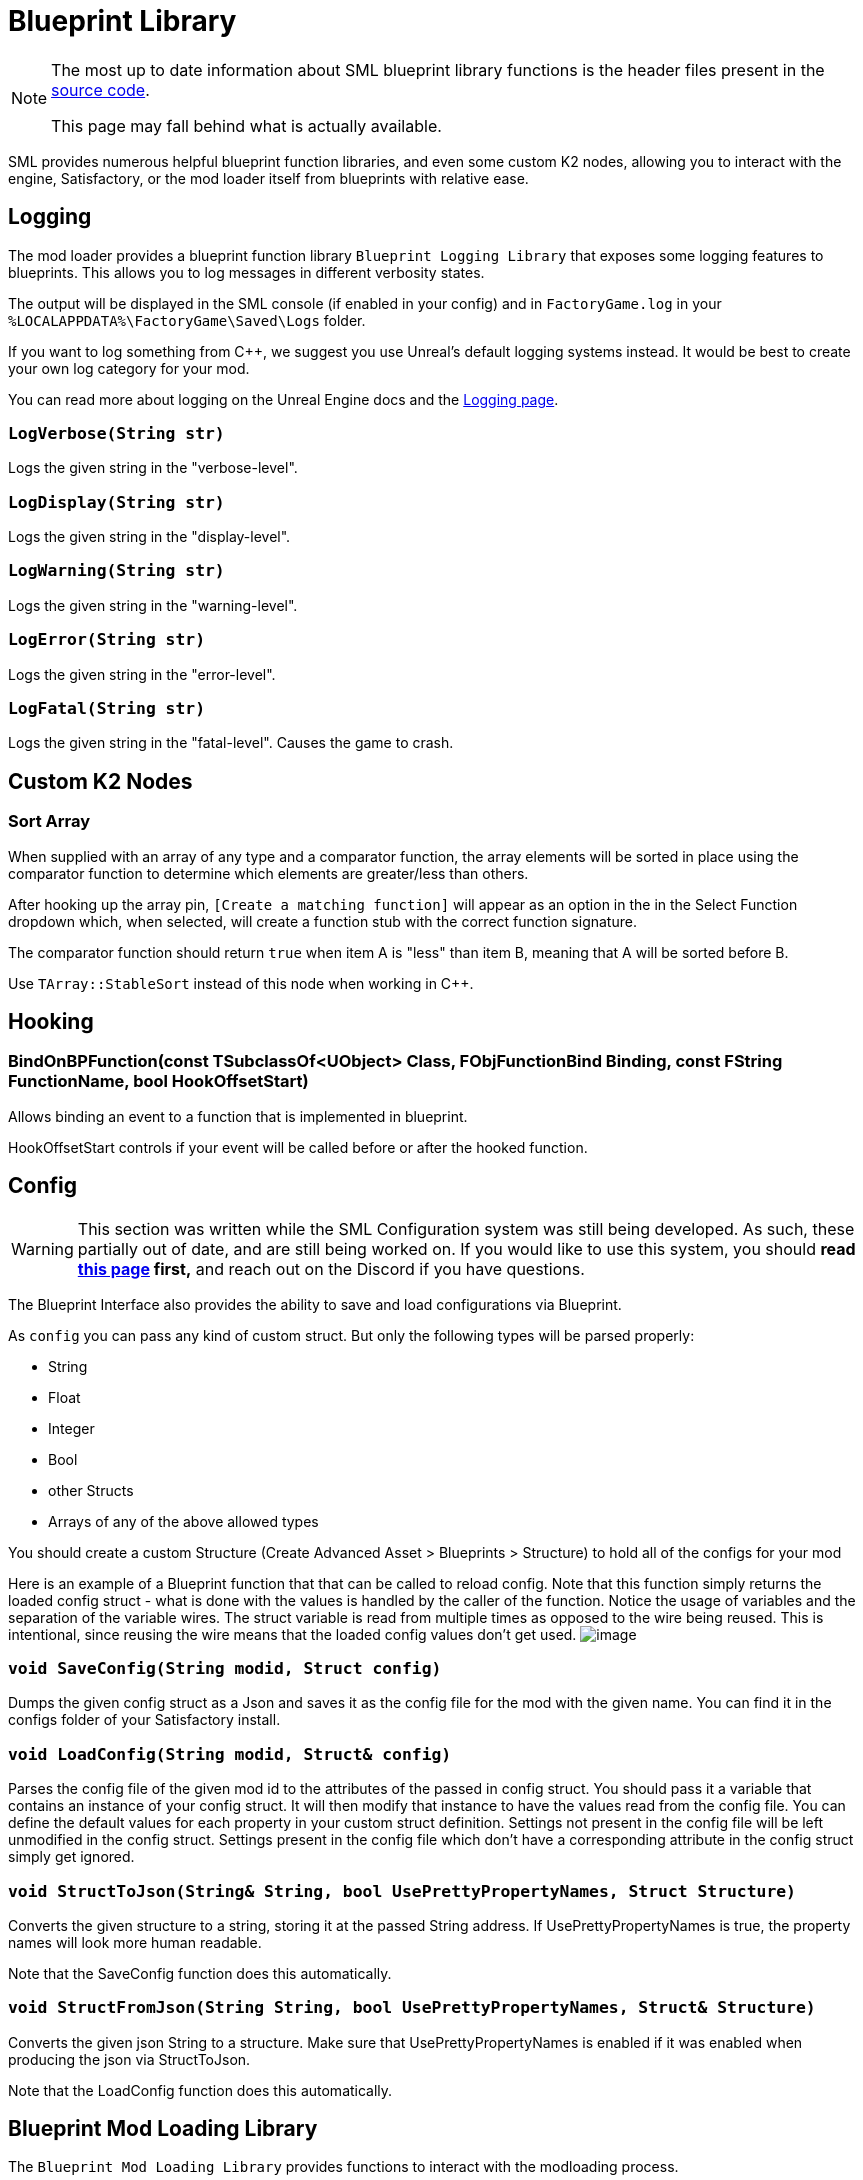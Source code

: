 = Blueprint Library

[NOTE]
====
The most up to date information about SML blueprint library functions is the header files
present in the https://github.com/satisfactorymodding/SatisfactoryModLoader/[source code].

This page may fall behind what is actually available.
====

SML provides numerous helpful blueprint function libraries,
and even some custom K2 nodes,
allowing you to interact with the engine,
Satisfactory, or the mod loader itself from blueprints with relative ease.

== Logging

The mod loader provides a blueprint function library `Blueprint Logging Library`
that exposes some logging features to blueprints.
This allows you to log messages in different verbosity states.

The output will be displayed in the SML console (if enabled in your config)
and in `FactoryGame.log` in your `%LOCALAPPDATA%\FactoryGame\Saved\Logs` folder.

If you want to log something from C++, we suggest you use
Unreal's default logging systems instead.
It would be best to create your own log category for your mod.

You can read more about logging on the Unreal Engine docs
and the xref:Development/ModLoader/Logging.adoc[Logging page].

=== `LogVerbose(String str)`
Logs the given string in the "verbose-level".

=== `LogDisplay(String str)`
Logs the given string in the "display-level".

=== `LogWarning(String str)`
Logs the given string in the "warning-level".

=== `LogError(String str)`
Logs the given string in the "error-level".

=== `LogFatal(String str)`
Logs the given string in the "fatal-level".
Causes the game to crash.

== Custom K2 Nodes

=== Sort Array

When supplied with an array of any type and a comparator function,
the array elements will be sorted in place
using the comparator function to determine which elements are greater/less than others.

After hooking up the array pin, `[Create a matching function]` will appear as an option in the in the Select Function dropdown which, when selected, will create a function stub with the correct function signature.

The comparator function should return `true` when item A is "less" than item B,
meaning that A will be sorted before B.

Use `TArray::StableSort` instead of this node when working in {cpp}.

== Hooking

[id="BindOnBPFunction"]
=== BindOnBPFunction(const TSubclassOf<UObject> Class, FObjFunctionBind Binding, const FString FunctionName, bool HookOffsetStart)

Allows binding an event to a function that is implemented in blueprint.

HookOffsetStart controls if your event will be called before or after the hooked function. 

== Config

[WARNING]
====
This section was written while the SML Configuration system was still being developed.
As such, these partially out of date, and are still being worked on.
If you would like to use this system, you should
**read xref:Development/ModLoader/Configuration.adoc[this page] first,**
and reach out on the Discord if you have questions.
====

The Blueprint Interface also provides the ability to save and load configurations via Blueprint.

As `config` you can pass any kind of custom struct.
But only the following types will be parsed properly:

- String
- Float
- Integer
- Bool
- other Structs
- Arrays of any of the above allowed types

You should create a custom Structure (Create Advanced Asset > Blueprints > Structure)
to hold all of the configs for your mod 

Here is an example of a Blueprint function that that can be called to reload config.
Note that this function simply returns the loaded config struct - what is done with
the values is handled by the caller of the function.
Notice the usage of variables and the separation of the variable wires.
The struct variable is read from multiple times as opposed to the wire being reused.
This is intentional, since reusing the wire means that the loaded config values don't get used.
image:ModLoader/BlueprintInterface_ConfigExample.png[image]

// cSpell:ignore modid
=== `void SaveConfig(String modid, Struct config)`
Dumps the given config struct as a Json and saves it as the config file for the mod with the given name.
You can find it in the configs folder of your Satisfactory install.

=== `void LoadConfig(String modid, Struct& config)`
Parses the config file of the given mod id to the attributes of the passed in config struct.
You should pass it a variable that contains an instance of your config struct.
It will then modify that instance to have the values read from the config file.
You can define the default values for each property in your custom struct definition.
Settings not present in the config file will be left unmodified in the config struct.
Settings present in the config file which don't have a corresponding attribute in the config struct simply get ignored.

=== `void StructToJson(String& String, bool UsePrettyPropertyNames, Struct Structure)`
Converts the given structure to a string, storing it at the passed String address.
If UsePrettyPropertyNames is true, the property names will look more human readable.

Note that the SaveConfig function does this automatically.

=== `void StructFromJson(String String, bool UsePrettyPropertyNames, Struct& Structure)`
Converts the given json String to a structure.
Make sure that UsePrettyPropertyNames is enabled if it was enabled when producing the json via StructToJson.

Note that the LoadConfig function does this automatically.

== Blueprint Mod Loading Library

The `Blueprint Mod Loading Library` provides functions to interact with the modloading process.

=== `bool IsModLoaded(String ModReference)`
This function takes a xref:Development/BeginnersGuide/SimpleMod/gameworldmodule.adoc[mod reference]
as input and checks if any kind of mod with that reference got loaded or not.

=== `Array<String> GetLoadedMods()`
This function returns the xref:Development/BeginnersGuide/SimpleMod/gameworldmodule.adoc[mod references] of all currently loaded mods in an array.

=== `ModInfo GetLoadedModInfo(String ModReference)`
This function allows you to access additional information about the mod with the given reference.

=== `Texture2D LoadModIconTexture(String ModReference, Texture2D FallbackIcon)`
This function allows you to load the mod icon of the mod with the given reference as a Texture2D.
If no Texture or mod is found, the function will return the fallback icon.

=== `Version GetSMLVersion()`
This function allows you to retrieve the version of the currently installed mod loader.

=== `bool IsDevelopmentModeEnabled()`
This function allows you to easily check if the SML development mode is activated.

=== `Map<Name, String> GetExtraModLoaderAttributes()`
Returns extra attributes exposed by the mod loader implementation.

== Version Library

The `Blueprint Version Library` provides a couple of functions that allow you to interact with the version system more easily and generally helps you out with some stuff.

=== `bool ParseVersionString(String String, out Version OutVersion, out String ErrorMessage)`
This function tries to create a FVersion object from the provided string.
Returns true if able to convert the string successfully and if not, sets the ErrorMessage accordingly.

// cSpell:ignore Conv
=== `String Conv_VersionToString(FVersion Version)`
Converts the given version structure to a string.

=== `bool ParseVersionRangeString(String String, out VersionRange OutVersionRange, out String OutErrorMessage)`
Tries to convert the given string into a Version Range struct.
Returns true if it was able to do so, and if not, sets the error message accordingly.

=== `String Conv_VersionRangeToString(FVersionRange VersionRange)`
Converts the given version range structure to a string.

=== `bool Matches(VersionRange VersionRange, Version Version)`
Returns true if the provided version matches the given version range.

== FVersion

This struct contains information about a xref:https://semver.org/[SemVer] compatible version in a parsed state.

=== Member Fields

* int64 Major (read only)
+
The major SemVer version number
* int64 Minor (read only)
+
The minor SemVer version number
* int64 Patch (read only)
+
The SemVer patch number
* String Type (read only)
+
The version type of this SemVer version.
+
Can be:
+
** "alpha"
** "beta"
** "release"

* String BuildInfo (read only)
+
Additional information to the version build.

== FModInfo

This struct contains information about a loaded mod.
Mainly contents of the data.json of the mod.

=== Member Fields

- String ModId (read only)
+
The xref:Development/BeginnersGuide/SimpleMod/gameworldmodule.adoc[mod reference]
- String Name (read only)
+
The display name of the mod
- FVersion Version (read only)
+
The version of the mod
- String Description (read only)
+
The description of the mod
- Array<String> Authors (read only)
+
The names of the authors of the mod in a list.
- String Credits (read only)
+
Credits of the mod

== Blueprint Reflection Library

The `Blueprint Reflection Library` provides a couple function for interacting with the unreal reflection system from within Blueprints.

=== `ReflectedObject ReflectObject(Object Object)`
Allocates a reflected object wrapper for the given object.

=== `ReflectObject ReflectStruct(DynamicStructInfo StructInfo)`
Allocates a reflected object wrapper for the given struct.

=== `Object DeflectObject(ReflectedObject ReflectedObject)`
Deflects reflected object wrapper to the raw object pointer.

=== `void DeflectStruct(ReflectedObject ReflectedObject, out DynamicStructInfo StructInfo)`
Deflects reflected object wrapper into the passed struct out variable.

=== `Array<ReflectedPropertyInfo> GetReflectedProperties(ReflectedObject ReflectedObject)`
Returns a list of reflected properties provided by the given object

=== `uint8 GetByteProperty(ReflectedObject ReflectedObject, String PropertyName, int ArrayIndex)`
Retrieves the value of the byte property with the given name at the given array index in the given reflected object.

=== `void SetByteProperty(ReflectedObject ReflectedObject, String PropertyName, uint8 Value, int ArrayIndex)`
Updates the value of the byte property with the given name at the given array index in the given reflected object.

=== `int64 GetInt64Property(ReflectedObject ReflectedObject, String PropertyName, int ArrayIndex)`
Retrieves the value of the 64-bit signed integer property with the given name at the given array index in the given reflected object.

=== `void SetInt64Property(ReflectedObject ReflectedObject, String PropertyName, int64 Value, int ArrayIndex)`
Updates the value of the 64-bit signed integer property with the given name at the given array index in the given reflected object to the given new value.

=== `int32 GetInt32Property(ReflectedObject ReflectedObject, String PropertyName, int ArrayIndex)`
Retrieves the value of the 32-bit signed integer property with the given name at the given array index in the given reflected object.

=== `void SetInt32Property(ReflectedObject ReflectedObject, String PropertyName, int32 Value, int ArrayIndex)`
Updates the value of the 32-bit signed integer property with the given name at the given array index in the given reflected object to the given new value.

=== `float GetFloatProperty(ReflectedObject ReflectedObject, String PropertyName, int ArrayIndex)`
Retrieves the value of the floating point property with the given name at the given array index in the given reflected object.

=== `void SetFloatProperty(ReflectedObject ReflectedObject, String PropertyName, float Value, int ArrayIndex)`
Updates the value of the floating point property with the given name at the given array index in the given reflected object to the given new value.

=== `String GetStringProperty(ReflectedObject ReflectedObject, String PropertyName, int ArrayIndex)`
Retrieves the value of the string property with the given name at the given array index in the given reflected object.

=== `void SetStringProperty(ReflectedObject ReflectedObject, String PropertyName, String Value, int ArrayIndex)`
Updates the value of the string property with the given name at the given array index in the given reflected object to the given new value.

=== `bool GetBoolProperty(ReflectedObject ReflectedObject, String PropertyName, int ArrayIndex)`
Retrieves the value of the boolean property with the given name at the given array index in the given reflected object.

=== `void SetBoolProperty(ReflectedObject ReflectedObject, String PropertyName, bool Value, int ArrayIndex)`
Updates the value of the boolean property with the given name at the given array index in the given reflected object to the given new value.

=== `Name GetNameProperty(ReflectedObject ReflectedObject, String PropertyName, int ArrayIndex)`
Retrieves the value of the name property with the given name at the given array index in the given reflected object.

=== `void SetNameProperty(ReflectedObject ReflectedObject, String PropertyName, Name Name, int ArrayIndex)`
Updates the value of the name property with the given name at the given array index in the given reflected object to the given new value.

=== `Text GetTextProperty(ReflectedObject ReflectedObject, String PropertyName, int ArrayIndex)`
Retrieves the value of the text property with the given name at the given array index in the given reflected object.

=== `void SetTextProperty(ReflectedObject ReflectedObject, String PropertyName, Text Text, int ArrayIndex)`
Updates the value of the text property with the given name at the given array index in the given reflected object to the given new value.

=== `Object GetObjectProperty(ReflectedObject ReflectedObject, String PropertyName, int ArrayIndex)`
Retrieves the value of the object property with the given name at the given array index in the given reflected object.

=== `void SetObjectProperty(ReflectedObject ReflectedObject, String PropertyName, Object Object, int ArrayIndex)`
Updates the value of the object property with the given name at the given array index in the given reflected object to the given new value.

=== `FReflectedObject GetStructProperty(ReflectedObject ReflectedObject, String PropertyName, int ArrayIndex)`
Retrieves the value of the struct property with the given name at the given array index in the given reflected object.

=== `void SetStructProperty(ReflectedObject ReflectedObject, String PropertyName, FReflectedObject Struct, int ArrayIndex)`
Updates the value of the struct property with the given name at the given array index in the given reflected object to the given new value.

=== `ReflectedEnumValue GetEnumProperty(ReflectedObject ReflectedObject, String PropertyName, int ArrayIndex)`
Retrieves the value of the enum property with the given name at the given array index in the given reflected object.

=== `void SetEnumProperty(ReflectedObject ReflectedObject, String PropertyName, ReflectedEnumValue Value, int ArrayIndex)`
Updates the value of the enum property with the given name at the given array index in the given reflected object to the given new value.

== `ReflectedObject`
Describes a reflected object.

== `ReflectedEnumValue`
Describes a reflected enumeration value.

=== `Enum EnumerationType`
The unreal type of the enumeration.

=== `int64 RawEnumValue`
The enumeration value represented as raw integer.

== `Reflected Property Info`
Describes a single reflected property accessible to blueprints.

=== `Name PropertyName`
The name of the property.

=== `ReflectedPropertyType PropertyType`
The type of the reflected property.

=== `int32 ArrayDim`
Dimensions of the fixed-size property array.

=== `ReflectedPropertyType`
Enum that describes the type of the reflected property.

- Invalid
- Byte
- Int
- Int64
- Float
- String
- Boolean
- Name
- Text
- Struct
- Object
- Enum
